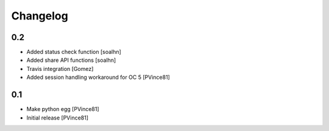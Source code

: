 Changelog
=========

0.2
---
- Added status check function [soalhn]
- Added share API functions [soalhn]
- Travis integration [Gomez]
- Added session handling workaround for OC 5 [PVince81]

0.1
---
- Make python egg [PVince81]
- Initial release [PVince81]
